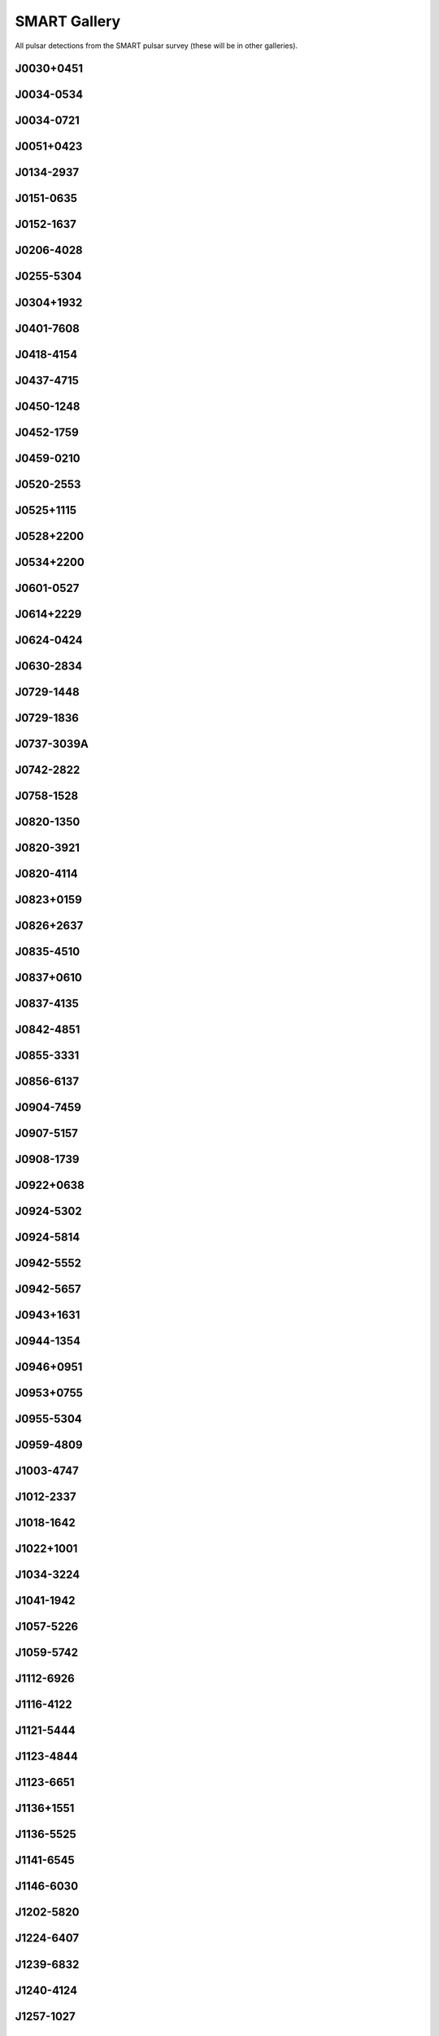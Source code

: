 
SMART Gallery
=============

All pulsar detections from the SMART pulsar survey (these will be in other galleries).



.. _J0030+0451:

J0030+0451
----------
.. image:: best_fits/J0030+0451_fit.png
  :width: 800


.. _J0034-0534:

J0034-0534
----------
.. image:: best_fits/J0034-0534_fit.png
  :width: 800


.. _J0034-0721:

J0034-0721
----------
.. image:: best_fits/J0034-0721_fit.png
  :width: 800


.. _J0051+0423:

J0051+0423
----------
.. image:: best_fits/J0051+0423_fit.png
  :width: 800


.. _J0134-2937:

J0134-2937
----------
.. image:: best_fits/J0134-2937_fit.png
  :width: 800


.. _J0151-0635:

J0151-0635
----------
.. image:: best_fits/J0151-0635_fit.png
  :width: 800


.. _J0152-1637:

J0152-1637
----------
.. image:: best_fits/J0152-1637_fit.png
  :width: 800


.. _J0206-4028:

J0206-4028
----------
.. image:: best_fits/J0206-4028_fit.png
  :width: 800


.. _J0255-5304:

J0255-5304
----------
.. image:: best_fits/J0255-5304_fit.png
  :width: 800


.. _J0304+1932:

J0304+1932
----------
.. image:: best_fits/J0304+1932_fit.png
  :width: 800


.. _J0401-7608:

J0401-7608
----------
.. image:: best_fits/J0401-7608_fit.png
  :width: 800


.. _J0418-4154:

J0418-4154
----------
.. image:: best_fits/J0418-4154_fit.png
  :width: 800


.. _J0437-4715:

J0437-4715
----------
.. image:: best_fits/J0437-4715_fit.png
  :width: 800


.. _J0450-1248:

J0450-1248
----------
.. image:: best_fits/J0450-1248_fit.png
  :width: 800


.. _J0452-1759:

J0452-1759
----------
.. image:: best_fits/J0452-1759_fit.png
  :width: 800


.. _J0459-0210:

J0459-0210
----------
.. image:: best_fits/J0459-0210_fit.png
  :width: 800


.. _J0520-2553:

J0520-2553
----------
.. image:: best_fits/J0520-2553_fit.png
  :width: 800


.. _J0525+1115:

J0525+1115
----------
.. image:: best_fits/J0525+1115_fit.png
  :width: 800


.. _J0528+2200:

J0528+2200
----------
.. image:: best_fits/J0528+2200_fit.png
  :width: 800


.. _J0534+2200:

J0534+2200
----------
.. image:: best_fits/J0534+2200_fit.png
  :width: 800


.. _J0601-0527:

J0601-0527
----------
.. image:: best_fits/J0601-0527_fit.png
  :width: 800


.. _J0614+2229:

J0614+2229
----------
.. image:: best_fits/J0614+2229_fit.png
  :width: 800


.. _J0624-0424:

J0624-0424
----------
.. image:: best_fits/J0624-0424_fit.png
  :width: 800


.. _J0630-2834:

J0630-2834
----------
.. image:: best_fits/J0630-2834_fit.png
  :width: 800


.. _J0729-1448:

J0729-1448
----------
.. image:: best_fits/J0729-1448_fit.png
  :width: 800


.. _J0729-1836:

J0729-1836
----------
.. image:: best_fits/J0729-1836_fit.png
  :width: 800


.. _J0737-3039A:

J0737-3039A
-----------
.. image:: best_fits/J0737-3039A_fit.png
  :width: 800


.. _J0742-2822:

J0742-2822
----------
.. image:: best_fits/J0742-2822_fit.png
  :width: 800


.. _J0758-1528:

J0758-1528
----------
.. image:: best_fits/J0758-1528_fit.png
  :width: 800


.. _J0820-1350:

J0820-1350
----------
.. image:: best_fits/J0820-1350_fit.png
  :width: 800


.. _J0820-3921:

J0820-3921
----------
.. image:: best_fits/J0820-3921_fit.png
  :width: 800


.. _J0820-4114:

J0820-4114
----------
.. image:: best_fits/J0820-4114_fit.png
  :width: 800


.. _J0823+0159:

J0823+0159
----------
.. image:: best_fits/J0823+0159_fit.png
  :width: 800


.. _J0826+2637:

J0826+2637
----------
.. image:: best_fits/J0826+2637_fit.png
  :width: 800


.. _J0835-4510:

J0835-4510
----------
.. image:: best_fits/J0835-4510_fit.png
  :width: 800


.. _J0837+0610:

J0837+0610
----------
.. image:: best_fits/J0837+0610_fit.png
  :width: 800


.. _J0837-4135:

J0837-4135
----------
.. image:: best_fits/J0837-4135_fit.png
  :width: 800


.. _J0842-4851:

J0842-4851
----------
.. image:: best_fits/J0842-4851_fit.png
  :width: 800


.. _J0855-3331:

J0855-3331
----------
.. image:: best_fits/J0855-3331_fit.png
  :width: 800


.. _J0856-6137:

J0856-6137
----------
.. image:: best_fits/J0856-6137_fit.png
  :width: 800


.. _J0904-7459:

J0904-7459
----------
.. image:: best_fits/J0904-7459_fit.png
  :width: 800


.. _J0907-5157:

J0907-5157
----------
.. image:: best_fits/J0907-5157_fit.png
  :width: 800


.. _J0908-1739:

J0908-1739
----------
.. image:: best_fits/J0908-1739_fit.png
  :width: 800


.. _J0922+0638:

J0922+0638
----------
.. image:: best_fits/J0922+0638_fit.png
  :width: 800


.. _J0924-5302:

J0924-5302
----------
.. image:: best_fits/J0924-5302_fit.png
  :width: 800


.. _J0924-5814:

J0924-5814
----------
.. image:: best_fits/J0924-5814_fit.png
  :width: 800


.. _J0942-5552:

J0942-5552
----------
.. image:: best_fits/J0942-5552_fit.png
  :width: 800


.. _J0942-5657:

J0942-5657
----------
.. image:: best_fits/J0942-5657_fit.png
  :width: 800


.. _J0943+1631:

J0943+1631
----------
.. image:: best_fits/J0943+1631_fit.png
  :width: 800


.. _J0944-1354:

J0944-1354
----------
.. image:: best_fits/J0944-1354_fit.png
  :width: 800


.. _J0946+0951:

J0946+0951
----------
.. image:: best_fits/J0946+0951_fit.png
  :width: 800


.. _J0953+0755:

J0953+0755
----------
.. image:: best_fits/J0953+0755_fit.png
  :width: 800


.. _J0955-5304:

J0955-5304
----------
.. image:: best_fits/J0955-5304_fit.png
  :width: 800


.. _J0959-4809:

J0959-4809
----------
.. image:: best_fits/J0959-4809_fit.png
  :width: 800


.. _J1003-4747:

J1003-4747
----------
.. image:: best_fits/J1003-4747_fit.png
  :width: 800


.. _J1012-2337:

J1012-2337
----------
.. image:: best_fits/J1012-2337_fit.png
  :width: 800


.. _J1018-1642:

J1018-1642
----------
.. image:: best_fits/J1018-1642_fit.png
  :width: 800


.. _J1022+1001:

J1022+1001
----------
.. image:: best_fits/J1022+1001_fit.png
  :width: 800


.. _J1034-3224:

J1034-3224
----------
.. image:: best_fits/J1034-3224_fit.png
  :width: 800


.. _J1041-1942:

J1041-1942
----------
.. image:: best_fits/J1041-1942_fit.png
  :width: 800


.. _J1057-5226:

J1057-5226
----------
.. image:: best_fits/J1057-5226_fit.png
  :width: 800


.. _J1059-5742:

J1059-5742
----------
.. image:: best_fits/J1059-5742_fit.png
  :width: 800


.. _J1112-6926:

J1112-6926
----------
.. image:: best_fits/J1112-6926_fit.png
  :width: 800


.. _J1116-4122:

J1116-4122
----------
.. image:: best_fits/J1116-4122_fit.png
  :width: 800


.. _J1121-5444:

J1121-5444
----------
.. image:: best_fits/J1121-5444_fit.png
  :width: 800


.. _J1123-4844:

J1123-4844
----------
.. image:: best_fits/J1123-4844_fit.png
  :width: 800


.. _J1123-6651:

J1123-6651
----------
.. image:: best_fits/J1123-6651_fit.png
  :width: 800


.. _J1136+1551:

J1136+1551
----------
.. image:: best_fits/J1136+1551_fit.png
  :width: 800


.. _J1136-5525:

J1136-5525
----------
.. image:: best_fits/J1136-5525_fit.png
  :width: 800


.. _J1141-6545:

J1141-6545
----------
.. image:: best_fits/J1141-6545_fit.png
  :width: 800


.. _J1146-6030:

J1146-6030
----------
.. image:: best_fits/J1146-6030_fit.png
  :width: 800


.. _J1202-5820:

J1202-5820
----------
.. image:: best_fits/J1202-5820_fit.png
  :width: 800


.. _J1224-6407:

J1224-6407
----------
.. image:: best_fits/J1224-6407_fit.png
  :width: 800


.. _J1239-6832:

J1239-6832
----------
.. image:: best_fits/J1239-6832_fit.png
  :width: 800


.. _J1240-4124:

J1240-4124
----------
.. image:: best_fits/J1240-4124_fit.png
  :width: 800


.. _J1257-1027:

J1257-1027
----------
.. image:: best_fits/J1257-1027_fit.png
  :width: 800


.. _J1300+1240:

J1300+1240
----------
.. image:: best_fits/J1300+1240_fit.png
  :width: 800


.. _J1311-1228:

J1311-1228
----------
.. image:: best_fits/J1311-1228_fit.png
  :width: 800


.. _J1312-5402:

J1312-5402
----------
.. image:: best_fits/J1312-5402_fit.png
  :width: 800


.. _J1313+0931:

J1313+0931
----------
.. image:: best_fits/J1313+0931_fit.png
  :width: 800


.. _J1320-5359:

J1320-5359
----------
.. image:: best_fits/J1320-5359_fit.png
  :width: 800


.. _J1328-4357:

J1328-4357
----------
.. image:: best_fits/J1328-4357_fit.png
  :width: 800


.. _J1332-3032:

J1332-3032
----------
.. image:: best_fits/J1332-3032_fit.png
  :width: 800


.. _J1335-3642:

J1335-3642
----------
.. image:: best_fits/J1335-3642_fit.png
  :width: 800


.. _J1340-6456:

J1340-6456
----------
.. image:: best_fits/J1340-6456_fit.png
  :width: 800


.. _J1355-5153:

J1355-5153
----------
.. image:: best_fits/J1355-5153_fit.png
  :width: 800


.. _J1418-3921:

J1418-3921
----------
.. image:: best_fits/J1418-3921_fit.png
  :width: 800


.. _J1430-6623:

J1430-6623
----------
.. image:: best_fits/J1430-6623_fit.png
  :width: 800


.. _J1440-6344:

J1440-6344
----------
.. image:: best_fits/J1440-6344_fit.png
  :width: 800


.. _J1453-6413:

J1453-6413
----------
.. image:: best_fits/J1453-6413_fit.png
  :width: 800


.. _J1455-3330:

J1455-3330
----------
.. image:: best_fits/J1455-3330_fit.png
  :width: 800


.. _J1456-6843:

J1456-6843
----------
.. image:: best_fits/J1456-6843_fit.png
  :width: 800


.. _J1507-4352:

J1507-4352
----------
.. image:: best_fits/J1507-4352_fit.png
  :width: 800


.. _J1527-3931:

J1527-3931
----------
.. image:: best_fits/J1527-3931_fit.png
  :width: 800


.. _J1534-5334:

J1534-5334
----------
.. image:: best_fits/J1534-5334_fit.png
  :width: 800


.. _J1543+0929:

J1543+0929
----------
.. image:: best_fits/J1543+0929_fit.png
  :width: 800


.. _J1543-0620:

J1543-0620
----------
.. image:: best_fits/J1543-0620_fit.png
  :width: 800


.. _J2048-1616:

J2048-1616
----------
.. image:: best_fits/J2048-1616_fit.png
  :width: 800


.. _J2108-3429:

J2108-3429
----------
.. image:: best_fits/J2108-3429_fit.png
  :width: 800


.. _J2145-0750:

J2145-0750
----------
.. image:: best_fits/J2145-0750_fit.png
  :width: 800


.. _J2155-3118:

J2155-3118
----------
.. image:: best_fits/J2155-3118_fit.png
  :width: 800


.. _J2222-0137:

J2222-0137
----------
.. image:: best_fits/J2222-0137_fit.png
  :width: 800


.. _J2234+2114:

J2234+2114
----------
.. image:: best_fits/J2234+2114_fit.png
  :width: 800


.. _J2241-5236:

J2241-5236
----------
.. image:: best_fits/J2241-5236_fit.png
  :width: 800


.. _J2317+2149:

J2317+2149
----------
.. image:: best_fits/J2317+2149_fit.png
  :width: 800


.. _J2324-6054:

J2324-6054
----------
.. image:: best_fits/J2324-6054_fit.png
  :width: 800


.. _J2330-2005:

J2330-2005
----------
.. image:: best_fits/J2330-2005_fit.png
  :width: 800
